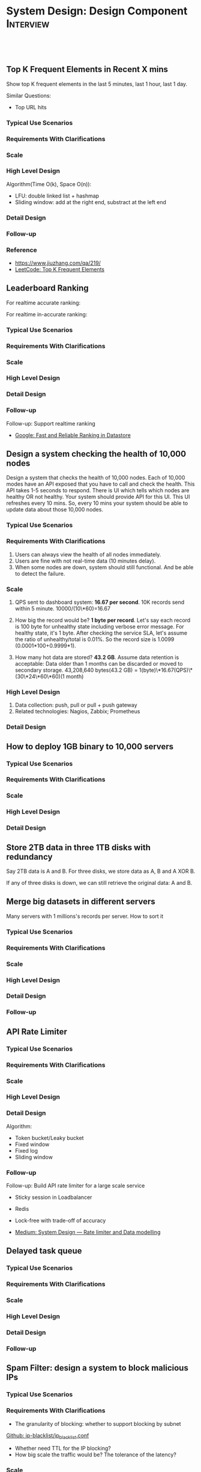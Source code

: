 * System Design: Design Component                                 :Interview:
:PROPERTIES:
:type:     interview
:export_file_name: cheatsheet-systemdesign-A4.pdf
:END:
#+STARTUP: content
#+TAGS: noexport(n)
#+OPTIONS: toc:2
#+EXPORT_EXCLUDE_TAGS: exclude noexport
#+SEQ_TODO: TODO HALF ASSIGN | DONE BYPASS DELEGATE CANCELED DEFERRED
#+BEGIN_HTML
<a href="https://github.com/dennyzhang/cheatsheet.dennyzhang.com/tree/master/cheatsheet-systemdesign-A4"><img align="right" width="200" height="183" src="https://www.dennyzhang.com/wp-content/uploads/denny/watermark/github.png" /></a>
<div id="the whole thing" style="overflow: hidden;">
<div style="float: left; padding: 5px"> <a href="https://www.linkedin.com/in/dennyzhang001"><img src="https://www.dennyzhang.com/wp-content/uploads/sns/linkedin.png" alt="linkedin" /></a></div>
<div style="float: left; padding: 5px"><a href="https://github.com/dennyzhang"><img src="https://www.dennyzhang.com/wp-content/uploads/sns/github.png" alt="github" /></a></div>
<div style="float: left; padding: 5px"><a href="https://www.dennyzhang.com/slack" target="_blank" rel="nofollow"><img src="https://www.dennyzhang.com/wp-content/uploads/sns/slack.png" alt="slack"/></a></div>
</div>

<br/><br/>
<a href="http://makeapullrequest.com" target="_blank" rel="nofollow"><img src="https://img.shields.io/badge/PRs-welcome-brightgreen.svg" alt="PRs Welcome"/></a>
#+END_HTML
** Top K Frequent Elements in Recent X mins
Show top K frequent elements in the last 5 minutes, last 1 hour, last 1 day.

Similar Questions:
- Top URL hits

*** Typical Use Scenarios
*** Requirements With Clarifications
*** Scale
*** High Level Design
Algorithm(Time O(k), Space O(n)):
- LFU: double linked list + hashmap
- Sliding window: add at the right end, substract at the left end
*** Detail Design
*** Follow-up
*** Reference
- https://www.jiuzhang.com/qa/219/
- [[https://code.dennyzhang.com/top-k-frequent-elements][LeetCode: Top K Frequent Elements]]
*** misc                                                           :noexport:
https://www.1point3acres.com/bbs/forum.php?mod=viewthread&tid=461654&extra=&page=1
** Leaderboard Ranking
For realtime accurate ranking:

For realtime in-accurate ranking:
*** Typical Use Scenarios
*** Requirements With Clarifications
*** Scale
*** High Level Design
*** Detail Design
*** Follow-up
Follow-up: Support realtime ranking
- [[https://cloud.google.com/datastore/docs/articles/fast-and-reliable-ranking-in-datastore][Google: Fast and Reliable Ranking in Datastore]]
** Design a system checking the health of 10,000 nodes

Design a system that checks the health of 10,000 nodes. Each of 10,000 modes have an API exposed that you have to call and check the health. This API takes 1-5 seconds to respond. There is UI which tells which nodes are healthy OR not healthy. Your system should provide API for this UI. This UI refreshes every 10 mins. So, every 10 mins your system should be able to update data about those 10,000 nodes.
*** Typical Use Scenarios
*** Requirements With Clarifications
1. Users can always view the health of all nodes immediately.
2. Users are fine with not real-time data (10 minutes delay).
3. When some nodes are down, system should still functional. And be able to detect the failure.
*** Scale
1. QPS sent to dashboard system: **16.67 per second**.
   10K records send within 5 minute. 10000/(10\*60)=16.67

2. How big the record would be? **1 byte per record**.
   Let's say each record is 100 byte for unhealthy state including verbose error message. For healthy state, it's 1 byte. After checking the service SLA, let's assume the ratio of unhealthy/total is 0.01%. So the record size is 1.0099 (0.0001*100+0.9999*1).

3. How many hot data are stored? **43.2 GB**.
   Assume data retention is acceptable: Data older than 1 months can be discarded or moved to secondary storage.
   43,208,640 bytes(43.2 GB) = 1(byte)\*16.67(QPS)\*(30\*24\*60\*60)(1 month)
*** High Level Design
1. Data collection: push, pull or pull + push gateway
2. Related technologies: Nagios, Zabbix; Prometheus
*** Detail Design
** How to deploy 1GB binary to 10,000 servers
*** Typical Use Scenarios
*** Requirements With Clarifications
*** Scale
*** High Level Design
*** Detail Design
** Store 2TB data in three 1TB disks with redundancy
Say 2TB data is A and B. For three disks, we store data as A, B and A XOR B.

If any of three disks is down, we can still retrieve the original data: A and B.
** Merge big datasets in different servers
Many servers with 1 millions's records per server. How to sort it
*** Typical Use Scenarios
*** Requirements With Clarifications
*** Scale
*** High Level Design
*** Detail Design
*** Follow-up
** API Rate Limiter
*** Typical Use Scenarios
*** Requirements With Clarifications
*** Scale
*** High Level Design
*** Detail Design
Algorithm:
- Token bucket/Leaky bucket
- Fixed window
- Fixed log
- Sliding window
*** Follow-up
Follow-up: Build API rate limiter for a large scale service
- Sticky session in Loadbalancer
- Redis
- Lock-free with trade-off of accuracy

- [[https://medium.com/@saisandeepmopuri/system-design-rate-limiter-and-data-modelling-9304b0d18250][Medium: System Design — Rate limiter and Data modelling]]
** #  --8<-------------------------- separator ------------------------>8-- :noexport:
** Delayed task queue
*** Typical Use Scenarios
*** Requirements With Clarifications
*** Scale
*** High Level Design
*** Detail Design
*** Follow-up
** Spam Filter: design a system to block malicious IPs
*** Typical Use Scenarios
*** Requirements With Clarifications
- The granularity of blocking: whether to support blocking by subnet

[[https://github.com/pushinginertia/ip-blacklist/blob/master/ip_blacklist.conf][Github: ip-blacklist/ip_blacklist.conf]]

- Whether need TTL for the IP blocking?
- How big scale the traffic would be? The tolerance of the latency?
*** Scale
*** High Level Design
In-memory hashmap

K/V TTL: redis
*** Detail Design
*** Follow-up
Follow-up: how to support this feature for system with 20K+ QPS?
#+BEGIN_EXAMPLE
- Put IP blacklist to Redis
- Redis clustering
#+END_EXAMPLE
Industry Reference
- [[https://httpd.apache.org/docs/2.4/howto/access.html][Link: Apache Access Control]]
** How to implement redis clustering
*** Typical Use Scenarios
*** Requirements With Clarifications
*** Scale
*** High Level Design
Sharding + Active-passive replication

[[https://www.credera.com/blog/technology-insights/open-source-technology-insights/an-introduction-to-redis-cluster/][Link: An Introduction to Redis Cluster]]
*** Detail Design
*** Follow-up
Industry Reference

[[http://highscalability.com/blog/2014/9/8/how-twitter-uses-redis-to-scale-105tb-ram-39mm-qps-10000-ins.html][Link: How Twitter Uses Redis To Scale - 105TB RAM, 39MM QPS, 10,000+ Instances]]

[[https://www.youtube.com/watch?v=rP9EKvWt0zo][YouTube: Scaling Redis at Twitter]]
** Design twitter timeline feature
*** Typical Use Scenarios
*** Requirements With Clarifications
*** Scale
*** High Level Design
*** Detail Design
*** Follow-up
** Design a scalable notification service
*** Typical Use Scenarios
*** Requirements With Clarifications
*** Scale
*** High Level Design
*** Detail Design
*** Follow-up
** Real-time Deduping At Scale
*** Typical Use Scenarios
- Due to unreliable networks, clients may retry events until they receive a 200 OK message
- For MQ with at-least-once delivery, duplicate messages will be received
*** Requirements With Clarifications
- Dedeuplicatoin for how big of the time window?
- What's the expected accuracy?
*** Scale
*** High Level Design
How to identify duplicate events:

- K/V DB with uniq key + TTL
- If low accuracy is accepted, use bloom filters. (Need to keep rebuilding the bloom filter)
*** Detail Design
*** Follow-up
- [[https://amplitude.engineering/dedupe-events-at-scale-f9e416e46ca9][Medium: Deduplication at Scale]]
- [[http://eng.tapjoy.com/blog-list/real-time-deduping-at-scale][Link: REAL-TIME DEDUPING AT SCALE]]
- [[https://engineering.mixpanel.com/2019/07/18/petabyte-scale-data-deduplication/][Link: Petabyte Scale Data Deduplication]]
** How to upload large videos at scale
*** Typical Use Scenarios
*** Requirements With Clarifications
- Do we need to upload multiple resolution versions of video, or single version is fine?
- What is the expectation of upload latency?
*** Scale
*** High Level Design
Speed up uploading:

- Divide one binary video into multiple small segments

How to repair video, when it's inconsistent?
*** Detail Design
*** Follow-up
- [[https://instagram-engineering.com/video-upload-latency-improvements-at-instagram-bcf4b4c5520a][Medium: Video Upload Latency Improvements at Instagram]]
** Find duplicates files across 1000 servers with 10 million files
*** Typical Use Scenarios
*** Requirements With Clarifications
*** Scale
*** High Level Design
*** Detail Design
*** Follow-up
- [[https://www.1point3acres.com/bbs/forum.php?mod=viewthread&tid=303107&highlight=sre][易贝 SRE 面经]]
** Web crawler for 1 billion URL from 1 seed URL
*** Typical Use Scenarios
*** Requirements With Clarifications
*** Scale
*** High Level Design
*** Detail Design
*** Follow-up
** #  --8<-------------------------- separator ------------------------>8-- :noexport:
** How to lookup country name via a coordination of latitude, longitude?
